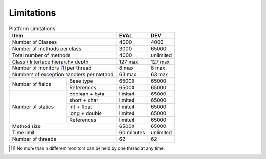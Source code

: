 .. _limitations:

Limitations
===========

.. table:: Platform Limitations

    +------------------------------------------+------------+-----------+
    | Item                                     | EVAL       | DEV       |
    +==========================================+============+===========+
    | Number of Classes                        | 4000       | 4000      |
    +------------------------------------------+------------+-----------+
    | Number of methods per class              | 3000       | 65000     |
    +------------------------------------------+------------+-----------+
    | Total number of methods                  | 4000       | unlimited |
    +------------------------------------------+------------+-----------+
    | Class / Interface hierarchy depth        | 127 max    | 127 max   |
    +------------------------------------------+------------+-----------+
    | Number of monitors [1]_ per thread       | 8 max      | 8 max     |
    +------------------------------------------+------------+-----------+
    | Numbers of exception handlers per method | 63 max     | 63 max    |
    +----------------------+-------------------+------------+-----------+
    | Number of fields     | Base type         | 65000      | 65000     |
    |                      +-------------------+------------+-----------+
    |                      | References        | 65000      | 65000     |
    +----------------------+-------------------+------------+-----------+
    | Number of statics    | boolean + byte    | limited    | 65000     |
    |                      +-------------------+------------+-----------+
    |                      | short + char      | limited    | 65000     |
    |                      +-------------------+------------+-----------+
    |                      | int + float       | limited    | 65000     |
    |                      +-------------------+------------+-----------+
    |                      | long + double     | limited    | 65000     |
    |                      +-------------------+------------+-----------+
    |                      | References        | limited    | 65000     |
    +----------------------+-------------------+------------+-----------+
    | Method size                              | 65000      | 65000     |
    +------------------------------------------+------------+-----------+
    | Time limit                               | 60 minutes | unlimited |
    +------------------------------------------+------------+-----------+
    | Number of threads                        | 62         | 62        |
    +------------------------------------------+------------+-----------+

.. [1]
   No more than n different monitors can be held by one thread at any
   time.

..
   | Copyright 2008-2020, MicroEJ Corp. Content in this space is free 
   for read and redistribute. Except if otherwise stated, modification 
   is subject to MicroEJ Corp prior approval.
   | MicroEJ is a trademark of MicroEJ Corp. All other trademarks and 
   copyrights are the property of their respective owners.
